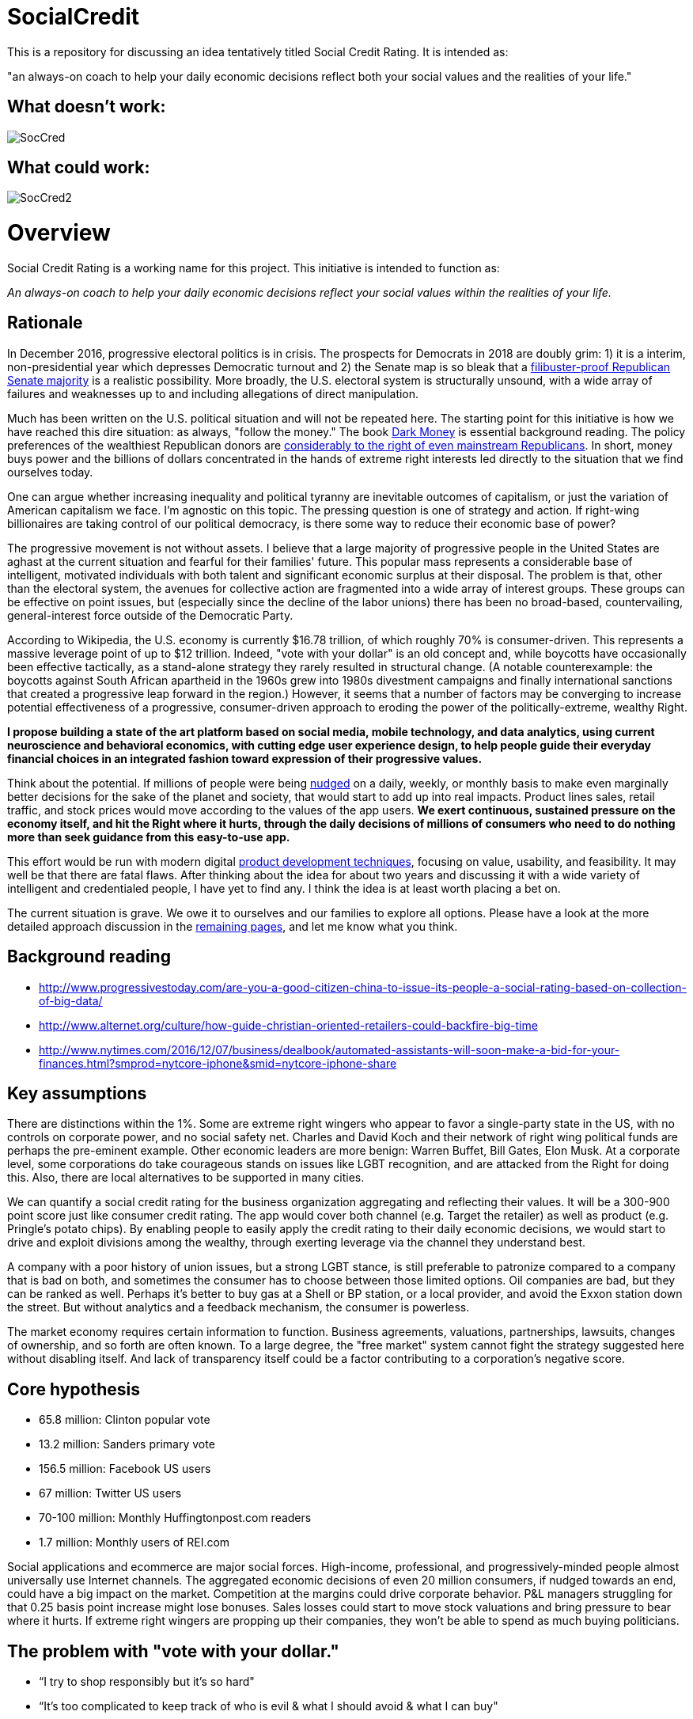 = SocialCredit

This is a repository for discussing an idea tentatively titled Social Credit Rating. It is intended as:

"an always-on coach to help your daily economic decisions reflect both your social values and the realities of your life."


== What doesn't work:

image::https://github.com/CharlesTBetz/SocialCredit/blob/master/img/SocCred.png[]

== What could work:

image::https://github.com/CharlesTBetz/SocialCredit/blob/master/img/SocCred2.png[]

= Overview

Social Credit Rating is a working name for this project. This initiative is intended to function as:

_An always-on coach to help your daily economic decisions reflect your social values within the realities of your life._

== Rationale

In December 2016, progressive electoral politics is in crisis. The prospects for Democrats in 2018 are doubly grim: 1) it is a interim, non-presidential year which depresses Democratic turnout and 2) the Senate map is so bleak that a http://www.politico.com/story/2016/11/senate-democrats-2018-midterms-231516[filibuster-proof Republican Senate majority] is a realistic possibility. More broadly, the U.S. electoral system is structurally unsound, with a wide array of failures and weaknesses up to and including allegations of direct manipulation.

Much has been written on the U.S. political situation and will not be repeated here. The starting point for this initiative is how we have reached this dire situation: as always, "follow the money." The book https://www.amazon.com/Dark-Money-History-Billionaires-Radical/dp/0385535597[Dark Money] is essential background reading. The policy preferences of the wealthiest Republican donors are http://www.salon.com/2016/12/11/big-republican-donors-are-even-more-extreme-than-their-party-and-they-drive-its-agenda/[considerably to the right of even mainstream Republicans]. In short, money buys power and the billions of dollars concentrated in the hands of extreme right interests led directly to the situation that we find ourselves today.

One can argue whether increasing inequality and political tyranny are inevitable outcomes of capitalism, or just the variation of American capitalism we face. I'm agnostic on this topic. The pressing question is one of strategy and action. If right-wing billionaires are taking control of our political democracy, is there some way to reduce their economic base of power? 

The progressive movement is not without assets. I believe that a large majority of progressive people in the United States are aghast at the current situation and fearful for their families' future. This popular mass represents a considerable base of intelligent, motivated individuals with both talent and significant economic surplus at their disposal. The problem is that, other than the electoral system, the avenues for collective action are fragmented into a wide array of interest groups. These groups can be effective on point issues, but (especially since the decline of the labor unions) there has been no broad-based, countervailing, general-interest force outside of the Democratic Party. 

According to Wikipedia, the U.S. economy is currently $16.78 trillion, of which roughly 70% is consumer-driven. This represents a massive leverage point of up to $12 trillion. Indeed, "vote with your dollar" is an old concept and, while boycotts have occasionally been effective tactically, as a stand-alone strategy they rarely resulted in structural change. (A notable counterexample: the boycotts against South African apartheid in the 1960s grew into 1980s divestment campaigns and finally international sanctions that created a progressive leap forward in the region.)  However, it seems that a number of factors may be converging to increase potential effectiveness of a progressive, consumer-driven approach to eroding the power of the politically-extreme, wealthy Right. 

*I propose building a state of the art platform based on social media, mobile technology, and data analytics, using current neuroscience and behavioral economics, with cutting edge user experience design, to help people guide their everyday financial choices in an integrated fashion toward expression of their progressive values.* 

Think about the potential. If millions of people were being https://www.amazon.com/Nudge-Improving-Decisions-Health-Happiness/dp/014311526X[nudged] on a daily, weekly, or monthly basis to make even marginally better decisions for the sake of the planet and society, that would start to add up into real impacts. Product lines sales, retail traffic, and stock prices would move according to the values of the app users. *We exert continuous, sustained pressure on the economy itself, and hit the Right where it hurts, through the daily decisions of millions of consumers who need to do nothing more than seek guidance from this easy-to-use app.* 

This effort would be run with modern digital http://dm-academy.github.io/aitm/aitm-instructor.html#_chapter_4_product_management[product development techniques], focusing on value, usability, and feasibility. It may well be that there are fatal flaws. After thinking about the idea for about two years and discussing it with a wide variety of intelligent and credentialed people, I have yet to find any. I think the idea is at least worth placing a bet on.

The current situation is grave. We owe it to ourselves and our families to explore all options. Please have a look at the more detailed approach discussion in the https://github.com/CharlesTBetz/SocialCredit/wiki/Approach[remaining pages], and let me know what you think. 

== Background reading

* http://www.progressivestoday.com/are-you-a-good-citizen-china-to-issue-its-people-a-social-rating-based-on-collection-of-big-data/

* http://www.alternet.org/culture/how-guide-christian-oriented-retailers-could-backfire-big-time

* http://www.nytimes.com/2016/12/07/business/dealbook/automated-assistants-will-soon-make-a-bid-for-your-finances.html?smprod=nytcore-iphone&smid=nytcore-iphone-share


== Key assumptions

There are distinctions within the 1%. Some are extreme right wingers who appear to favor a single-party state in the US, with no controls on corporate power, and no social safety net. Charles and David Koch and their network of right wing political funds are perhaps the pre-eminent example. Other economic leaders are more benign: Warren Buffet, Bill Gates, Elon Musk. At a corporate level, some corporations do take courageous stands on issues like LGBT recognition, and are attacked from the Right for doing this. Also, there are local alternatives to be supported in many cities. 

We can quantify a social credit rating for the business organization aggregating and reflecting their values. It will be a 300-900 point score just like consumer credit rating. The app would cover both channel (e.g. Target the retailer) as well as product (e.g. Pringle's potato chips). By enabling people to easily apply the credit rating to their daily economic decisions, we would start to drive and exploit divisions among the wealthy, through exerting leverage via the channel they understand best.

A company with a poor history of union issues, but a strong LGBT stance, is still preferable to patronize compared to a company that is bad on both, and sometimes the consumer has to choose between those limited options. Oil companies are bad, but they can be ranked as well. Perhaps it's better to buy gas at a Shell or BP station, or a local provider, and avoid the Exxon station down the street. But without analytics and a feedback mechanism, the consumer is powerless. 

The market economy requires certain information to function. Business agreements, valuations, partnerships, lawsuits, changes of ownership, and so forth are often known. To a large degree, the "free market" system cannot fight the strategy suggested here without disabling itself. And lack of transparency itself could be a factor contributing to a corporation's negative score.

== Core hypothesis 

* 65.8 million: Clinton popular vote
* 13.2 million: Sanders primary vote
* 156.5 million: Facebook US users
* 67 million: Twitter US users
* 70-100 million: Monthly Huffingtonpost.com readers
* 1.7 million: Monthly users of REI.com

Social applications and ecommerce are major social forces. High-income, professional, and progressively-minded people almost universally use Internet channels. The aggregated economic decisions of even 20 million consumers, if nudged towards an end, could have a big impact on the market. Competition at the margins could drive corporate behavior. P&L managers struggling for that 0.25 basis point increase might lose bonuses. Sales losses could start to move stock valuations and bring pressure to bear where it hurts. If extreme right wingers are propping up their companies, they won't be able to spend as much buying politicians. 

== The problem with "vote with your dollar."

* “I try to shop responsibly but it’s so hard"
* “It’s too complicated to keep track of who is evil & what I should avoid & what I can buy"
* “Sometimes I’ve got no choice but to go to Wal-Mart"
* "Scan barcodes with my phone in the grocery store? With a screaming toddler in the cart and 15 minutes to pick up my husband? Are you KIDDING?"
* OK so I read http://www.informationclearinghouse.info/article24827.htm[this article] and decide to boycott FedEx... but does that mean I should use UPS? 
* Or are both https://www.amazon.com/Big-Brown-Lie-Services-Teamster/dp/0971869723[equally bad]?
* What if the Postal Service is not a choice?
* If not a perfect decision, *how can we at least make a better one*?? 

== Scenario

So, you shop somewhere. Or you buy a product you haven't seen before. The business you just patronized thinks they have a “new customer” and they value this highly. Creating new customers is expensive, 7x more than retaining a customer. However, you get an email from the app saying, “We noticed you purchased X from Y. Did you know…"

You advise the merchant (or not) of your intent not to do further business w/them. A simple button press will do it. 

Or, you can ask the app to examine a potential purchase, just as Evernote can clip, you could clip a potential page with your purchases teed up and get feedback in a few minutes on the implications of your purchases. Or right click on a product or brand in a browser.

Looking for a coffee shop? Let the app know. "Starbucks is right here, but I recommend a locally owned shop half a block further down." Pull into a local Exxon? "There is a locally-owned gas station that sources from Shell two blocks down." 

== User stories:

* I have to choose regularly between shopping at Target and Walmart. I have no other options. I want quick and simple guidance, given my values. Are both equally  bad? How can I know? What about Perkins versus Waffle House? Or Coke and Pepsi? Starbucks versus a local coffee shop?

* I don't want to worry about making the best choice when I'm in the midst of a busy day. But I would be interested in getting feedback as to how I am doing. For example, what are the top 3 things I could stop buying (or places I could stop patronizing) to improve my score?

* I might be interested in various entertaining incentives (gamification). For example, if my decisions changed to route my money away from Koch Industries, I might get points to a "Koch-busters" leader-board. Winners of various leader boards would get coupons and discounts from more progressive retailers (such as featured in donegood.co). 


== Values



In order to calculate a scalar credit rating, the application must be based on a clear set of values. Consumer credit ratings are based on a set of values such as "paying off debt reliably is good" and "seeking credit is bad." A basic set of values for this app might be:

* Human existence is a good thing
* The human race is worth saving
* We should seek the greatest good of the greatest number
* The UN http://www.un.org/en/universal-declaration-human-rights/[Universal Declaration of Human Rights] is a good starting point
* Education and freedom of the press are critical for democracy
* Global warming is an existential threat
* Wealth and income inequality have reached unacceptable ratios
* The US has an unpaid debt to its black citizens
* The human race thrives when women are empowered
* Racism, sexism, homophobia, and other forms of structural oppression are to be opposed

We are opposed to:

* The Republican Party of the US and its supporters
* Charles and David Koch and their political network

In order for the app to work, we will have to quantify these values. Additionally, the application could be parameterized - people can tune for non-core concerns. Personally, I consider gun control and animal rights to be non-core; I have seen both of these issues divide progressives too many times. In the US, we need to be able to make common cause on the environment with hunters. Ultimately, some credible steering committee would be required to steward the core values and how they are translated into an algorithm.

_Personal note: I was involved with the early Green Party platform. This ultimately resulted in far too lengthy and non-actionable work. This app will not get bogged down in minutiae. In my view, there is great value in a simple set of core values, and diminishing value in extensive, speculative policy formulation. If possible, the app's values should be based on existing value sets such as the http://www.un.org/en/universal-declaration-human-rights/[UN UDHR]._

As far as the SocialCredit app is concerned economic decisions, there are no singular fatal flaws for either the customer or the corporation. Reality is multi-dimensional and the aggregrate rating reflects a wide variety of concerns, just like your consumer credit rating is based on multiple factors. Scoring is weighted and aggregated with an algorithm. Just like a real credit rating. This is the only way we can help people w/decisions like "Target vs Wal-Mart." Target isn't perfect, but in general it would score (e.g.) in the 600 range, while Wal-Mart is down around 450 (speculative examples). 
 
If you were traveling through a small town and had to stop at the Wal-Mart, so be it. The trouble from a behavioral economics point of view is the lack of a counteracting nudge, reminding you that you want to do that as little as possible. This strategy of ongoing feedback and reinforcement, of closing the loop, is essential to the strategy. 

Some will cringe at talk of credit ratings, marketing, social media, and apps. The argument is yes, we *are* using the master’s tools. We are turning the lemons we’ve been given (social alienation, the commodity society) into something better. Users control their own data and privacy with the app. Using it is not required.


=== Is this the same as a social screen?

http://www.socialfunds.com/media/index.cgi/screening.htm[Social screens] are well understood. But many people don't have money to invest. This app is more about daily economic decisions. Also, the concept of a "screen" is too binary. A screen is either pass or fail. We need a more nuanced approach, that aggregates various factors and accepts the fact that people's choices are often limited. Ongoing course corrections towards a preferred end are preferable to all-or-nothing perfection. When the perfection strategy fails (as it always does), demoralization and passivity sets in.

== The app

The app is an always-on coach to help you make better economic decisions, reflecting both your social values and the realities of your life. It will be available as mobile, Web, and as an API (for other applications to build off of). 



=== Generating the analysis

To generate the corporate social credit rating, we would use:

* social screening data from investing firms 
* political contribution data
* voter scorecards
* interlocking directorate data (https://littlesis.org/[littlesis.org], http://www2.ucsc.edu/whorulesamerica/[whorulesamerica] & similar data sets)
* legal (criminal & civil) and regulatory action data
* corporate and investment firm ownership 
* physical property ownership
* text analytics on news sites & social media sentiment
* mobile geolocation/geofencing
* voluntarily released tax information
* social and environmental audits

The consumer would also have a social credit rating, driven by their economic interactions with the corporations. To derive their social credit, we would examine their transactional activity:

* direct transactional data from their banks & credit cards (Quicken and many others have pioneered the techniques here)
* contactless e-receipts
* email (e.g. the way TripIt scans emails and harvests travel information)
* scanned documents
* aggregator sites such as Mint.com & Creditkarma

=== Output/interface

There would be several output channels for the app:

* Mobile devices
* Email
* Web

The app could be tuned for degree of intrusiveness. Everything from once a year audits of finances, to real time coaching based on geolocation or interactive examination of prospective economic activity.  


== The business model

The application would be advertising-supported, with a sliding scale based on credit rating.
An organization's credit rating appears on their ad. Your local co-op probably can advertise for free. But we’ll take money from anyone, even Koch Enterprises with its score of 300. Anyone with a score that low pays proportionately, somewhere around ten thousand dollars an eyeball.

=== Gamification

Gamification is a potential interesting angle, requiring some careful thought and design. Game winners could be offered incentives from participating companies.

image:https://github.com/CharlesTBetz/SocialCredit/blob/master/img/SocCred-game.png[game,300,,float="right"]


== Strategic considerations

We believe that the opportunity is asymmetric. There will probably be a right wing copycat. But it will not be as numerous or effective. The economic weight of this country's educated and progressive citizens will outweigh that of "Real Americans" who might actually favor supporting the Kochs financially. 

== Tactics

Start in a city...? Or nationally? 

== References (deeper reading)

* How to Measure Anything
* Nudge

need more on behavioral econ, neurosci, etc

== Notes
_Saw a Dykes to Watch Out For with Mo bemoaning how hard it was to keep track of what not to buy - searching for it_

Possibility of introducing users to each other geographically -- some kind of meetup to discuss local initiatives, purchasing issues, start coops, etc?



the https://github.com/CharlesTBetz/SocialCredit/wiki[wiki]

 


